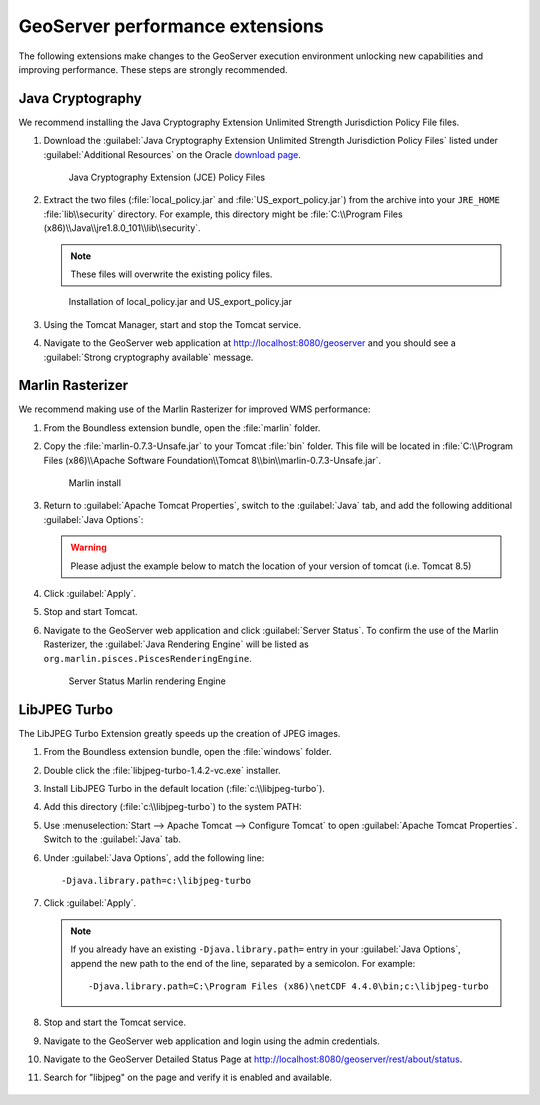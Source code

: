 .. _install.windows.tomcat.geoserver.performance:

GeoServer performance extensions
================================

The following extensions make changes to the GeoServer execution environment unlocking new capabilities and improving performance. These steps are strongly recommended.

Java Cryptography
-----------------

We recommend installing the Java Cryptography Extension Unlimited Strength Jurisdiction Policy File files.

#. Download the :guilabel:`Java Cryptography Extension Unlimited Strength Jurisdiction Policy Files` listed under :guilabel:`Additional Resources` on the Oracle `download page <http://www.oracle.com/technetwork/java/javase/downloads/index.html>`__.
   
   .. figure:: ../img/java_cryptography.png
      
      Java Cryptography Extension (JCE) Policy Files
   
#. Extract the two files (:file:`local_policy.jar` and :file:`US_export_policy.jar`) from the archive into your ``JRE_HOME`` :file:`lib\\security` directory. For example, this directory might be :file:`C:\\Program Files (x86)\\Java\\jre1.8.0_101\\lib\\security`.
   
   .. note:: These files will overwrite the existing policy files.

   .. figure:: ../img/java_cryptography_install.png
      
      Installation of local_policy.jar and US_export_policy.jar

#. Using the Tomcat Manager, start and stop the Tomcat service.

#. Navigate to the GeoServer web application at http://localhost:8080/geoserver and you should see a :guilabel:`Strong cryptography available` message.

Marlin Rasterizer
-----------------

We recommend making use of the Marlin Rasterizer for improved WMS performance:

#. From the Boundless extension bundle, open the :file:`marlin` folder.

#. Copy the :file:`marlin-0.7.3-Unsafe.jar` to your Tomcat :file:`bin` folder. This file will be located in :file:`C:\\Program Files (x86)\\Apache Software Foundation\\Tomcat 8\\bin\\marlin-0.7.3-Unsafe.jar`.
   
   .. figure:: ../img/marlin_install.png
      
      Marlin install
      
#. Return to :guilabel:`Apache Tomcat Properties`, switch to the :guilabel:`Java` tab, and add the following additional :guilabel:`Java Options`:
   
   .. warning:: Please adjust the example below to match the location of your version of tomcat (i.e. Tomcat 8.5)
   
   .. literalinclude:: ../include/java_opts.txt
      :language: none
      :start-after: # marlin
      :end-before: # marlin end
  
#. Click :guilabel:`Apply`.

#. Stop and start Tomcat.

#. Navigate to the GeoServer web application and click :guilabel:`Server Status`. To confirm the use of the Marlin Rasterizer, the :guilabel:`Java Rendering Engine` will be listed as ``org.marlin.pisces.PiscesRenderingEngine``.

   .. figure:: ../img/geoserver_marlin.png
      
      Server Status Marlin rendering Engine

LibJPEG Turbo
-------------

The LibJPEG Turbo Extension greatly speeds up the creation of JPEG images.

#. From the Boundless extension bundle, open the :file:`windows` folder.

#. Double click the :file:`libjpeg-turbo-1.4.2-vc.exe` installer.

#. Install LibJPEG Turbo in the default location (:file:`c:\\libjpeg-turbo`).

#. Add this directory (:file:`c:\\libjpeg-turbo`) to the system PATH:

   .. include:: /install/windows/include/updatePATH.txt

#. Use :menuselection:`Start --> Apache Tomcat --> Configure Tomcat` to open :guilabel:`Apache Tomcat Properties`. Switch to the :guilabel:`Java` tab.

#. Under :guilabel:`Java Options`, add the following line::

     -Djava.library.path=c:\libjpeg-turbo
    

#. Click :guilabel:`Apply`.
     
   .. note::

      If you already have an existing ``-Djava.library.path=`` entry in your :guilabel:`Java Options`, append the new path to the end of the line, separated by a semicolon. For example::

        -Djava.library.path=C:\Program Files (x86)\netCDF 4.4.0\bin;c:\libjpeg-turbo
        
#. Stop and start the Tomcat service.

#. Navigate to the GeoServer web application and login using the admin credentials.

#. Navigate to the GeoServer Detailed Status Page at http://localhost:8080/geoserver/rest/about/status.

#. Search for "libjpeg" on the page and verify it is enabled and available.

   .. figure:: ../../../include/ext/img/libjpeg.png
